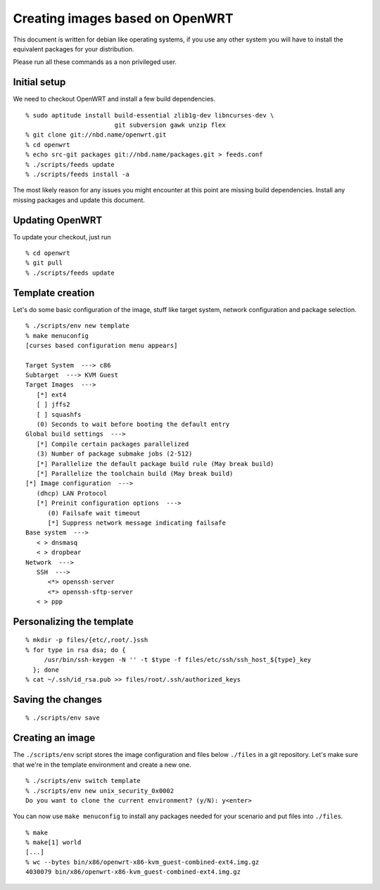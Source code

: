 Creating images based on OpenWRT
================================

This document is written for debian like operating systems, if you use
any other system you will have to install the equivalent packages for
your distribution.

Please run all these commands as a non privileged user.

Initial setup
-------------

We need to checkout OpenWRT and install a few build dependencies.

::

   % sudo aptitude install build-essential zlib1g-dev libncurses-dev \
                           git subversion gawk unzip flex
   % git clone git://nbd.name/openwrt.git
   % cd openwrt
   % echo src-git packages git://nbd.name/packages.git > feeds.conf
   % ./scripts/feeds update
   % ./scripts/feeds install -a

The most likely reason for any issues you might encounter at this
point are missing build dependencies. Install any missing packages and
update this document.

Updating OpenWRT
----------------

To update your checkout, just run

::

   % cd openwrt
   % git pull
   % ./scripts/feeds update

Template creation
-----------------

Let's do some basic configuration of the image, stuff like target
system, network configuration and package selection.

::

   % ./scripts/env new template
   % make menuconfig
   [curses based configuration menu appears]

   Target System  ---> c86
   Subtarget  ---> KVM Guest
   Target Images  --->
      [*] ext4
      [ ] jffs2
      [ ] squashfs
      (0) Seconds to wait before booting the default entry
   Global build settings  --->
      [*] Compile certain packages parallelized
      (3) Number of package submake jobs (2-512)
      [*] Parallelize the default package build rule (May break build)
      [*] Parallelize the toolchain build (May break build)
   [*] Image configuration  --->
      (dhcp) LAN Protocol
      [*] Preinit configuration options  --->
         (0) Failsafe wait timeout
         [*] Suppress network message indicating failsafe
   Base system  --->
      < > dnsmasq
      < > dropbear
   Network  --->
      SSH  --->
         <*> openssh-server
         <*> openssh-sftp-server
      < > ppp

Personalizing the template
--------------------------

::

   % mkdir -p files/{etc/,root/.}ssh
   % for type in rsa dsa; do {
        /usr/bin/ssh-keygen -N '' -t $type -f files/etc/ssh/ssh_host_${type}_key
     }; done
   % cat ~/.ssh/id_rsa.pub >> files/root/.ssh/authorized_keys

Saving the changes
------------------

::

   % ./scripts/env save

Creating an image
-----------------

The ``./scripts/env`` script stores the image configuration and files
below ``./files`` in a git repository. Let's make sure that we're in
the template environment and create a new one.

::

   % ./scripts/env switch template
   % ./scripts/env new unix_security_0x0002
   Do you want to clone the current environment? (y/N): y<enter>

You can now use ``make menuconfig`` to install any packages needed for
your scenario and put files into ``./files``.

::

   % make
   % make[1] world
   [...]
   % wc --bytes bin/x86/openwrt-x86-kvm_guest-combined-ext4.img.gz
   4030079 bin/x86/openwrt-x86-kvm_guest-combined-ext4.img.gz
